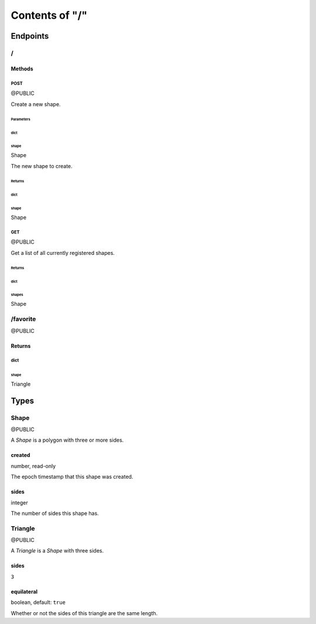 ===============
Contents of "/"
===============

---------
Endpoints
---------

``````
\/
``````

:::::::
Methods
:::::::

''''''
POST
''''''

@PUBLIC

Create a new shape.

""""""""""
Parameters
""""""""""

~~~~~~
dict
~~~~~~

^^^^^^
shape
^^^^^^

Shape

The new shape to create.

"""""""
Returns
"""""""

~~~~~~
dict
~~~~~~

^^^^^^
shape
^^^^^^

Shape

''''''
GET
''''''

@PUBLIC

Get a list of all currently registered shapes.

"""""""
Returns
"""""""

~~~~~~
dict
~~~~~~

^^^^^^
shapes
^^^^^^

Shape

`````````
/favorite
`````````

@PUBLIC

:::::::
Returns
:::::::

''''''
dict
''''''

""""""
shape
""""""

Triangle

------
Types
------

``````
Shape
``````

@PUBLIC

A `Shape` is a polygon with three or more sides.

:::::::
created
:::::::

number, read-only

The epoch timestamp that this shape was created.

::::::
sides
::::::

integer

The number of sides this shape has.

````````
Triangle
````````

@PUBLIC

A `Triangle` is a `Shape` with three sides.

::::::
sides
::::::

``3``

:::::::::::
equilateral
:::::::::::

boolean, default: ``true``

Whether or not the sides of this triangle are the same length.
